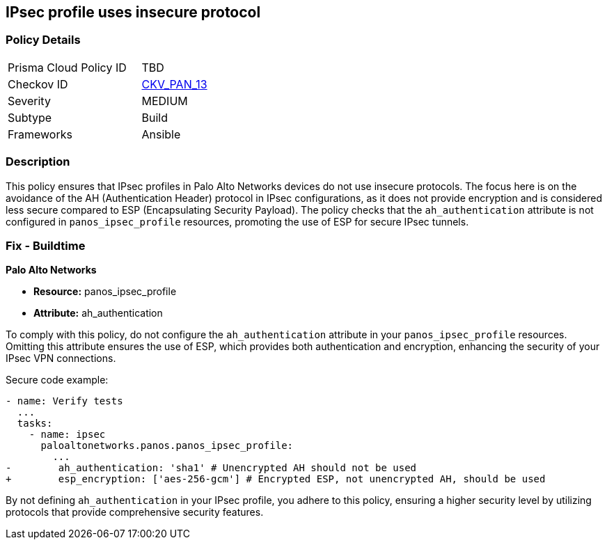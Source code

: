 == IPsec profile uses insecure protocol

=== Policy Details 

[width=45%]
[cols="1,1"]
|=== 
|Prisma Cloud Policy ID 
| TBD

|Checkov ID 
| https://github.com/bridgecrewio/checkov/blob/main/checkov/ansible/checks/graph_checks/PanosIPsecProtocols.yaml[CKV_PAN_13]

|Severity
|MEDIUM

|Subtype
|Build

|Frameworks
|Ansible

|=== 

=== Description

This policy ensures that IPsec profiles in Palo Alto Networks devices do not use insecure protocols. The focus here is on the avoidance of the AH (Authentication Header) protocol in IPsec configurations, as it does not provide encryption and is considered less secure compared to ESP (Encapsulating Security Payload). The policy checks that the `ah_authentication` attribute is not configured in `panos_ipsec_profile` resources, promoting the use of ESP for secure IPsec tunnels.

=== Fix - Buildtime

*Palo Alto Networks*

* *Resource:* panos_ipsec_profile
* *Attribute:* ah_authentication

To comply with this policy, do not configure the `ah_authentication` attribute in your `panos_ipsec_profile` resources. Omitting this attribute ensures the use of ESP, which provides both authentication and encryption, enhancing the security of your IPsec VPN connections.

Secure code example:

[source,yaml]
----
- name: Verify tests
  ...
  tasks:
    - name: ipsec
      paloaltonetworks.panos.panos_ipsec_profile:
        ...
-        ah_authentication: 'sha1' # Unencrypted AH should not be used
+        esp_encryption: ['aes-256-gcm'] # Encrypted ESP, not unencrypted AH, should be used
----

By not defining `ah_authentication` in your IPsec profile, you adhere to this policy, ensuring a higher security level by utilizing protocols that provide comprehensive security features.
